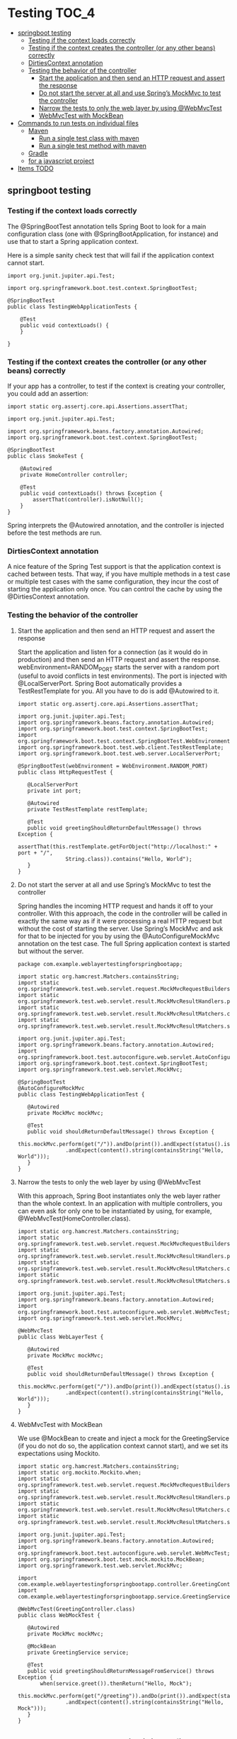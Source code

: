 * Testing                                                               :TOC_4:
  - [[#springboot-testing][springboot testing]]
    - [[#testing-if-the-context-loads-correctly][Testing if the context loads correctly]]
    - [[#testing-if-the-context-creates-the-controller-or-any-other-beans-correctly][Testing if the context creates the controller (or any other beans) correctly]]
    - [[#dirtiescontext-annotation][DirtiesContext annotation]]
    - [[#testing-the-behavior-of-the-controller][Testing the behavior of the controller]]
      - [[#start-the-application-and-then-send-an-http-request-and-assert-the-response][Start the application and then send an HTTP request and assert the response]]
      - [[#do-not-start-the-server-at-all-and-use-springs-mockmvc-to-test-the-controller][Do not start the server at all and use Spring’s MockMvc to test the controller]]
      - [[#narrow-the-tests-to-only-the-web-layer-by-using-webmvctest][Narrow the tests to only the web layer by using @WebMvcTest]]
      - [[#webmvctest-with-mockbean][WebMvcTest with MockBean]]
  - [[#commands-to-run-tests-on-individual-files][Commands to run tests on individual files]]
    - [[#maven][Maven]]
      - [[#run-a-single-test-class-with-maven][Run a single test class with maven]]
      - [[#run-a-single-test-method-with-maven][Run a single test method with maven]]
    - [[#gradle][Gradle]]
    - [[#for-a-javascript-project][for a javascript project]]
  - [[#items-todo][Items TODO]]

** springboot testing

*** Testing if the context loads correctly

The @SpringBootTest annotation tells Spring Boot to look for a main configuration class (one with @SpringBootApplication, for instance) and use that to start a Spring application context.

Here is a simple sanity check test that will fail if the application context cannot start.
#+begin_src 
import org.junit.jupiter.api.Test;

import org.springframework.boot.test.context.SpringBootTest;

@SpringBootTest
public class TestingWebApplicationTests {

	@Test
	public void contextLoads() {
	}

} 
#+end_src

*** Testing if the context creates the controller (or any other beans) correctly

If your app has a controller, to test if the context is creating your controller, you could add an assertion:

#+begin_src 
import static org.assertj.core.api.Assertions.assertThat;

import org.junit.jupiter.api.Test;

import org.springframework.beans.factory.annotation.Autowired;
import org.springframework.boot.test.context.SpringBootTest;

@SpringBootTest
public class SmokeTest {

	@Autowired
	private HomeController controller;

	@Test
	public void contextLoads() throws Exception {
		assertThat(controller).isNotNull();
	}
} 
#+end_src

Spring interprets the @Autowired annotation, and the controller is injected before the test methods are run. 

*** DirtiesContext annotation

A nice feature of the Spring Test support is that the application context is cached between tests. That way, if you have multiple methods in a test case or multiple test cases with the same configuration, they incur the cost of starting the application only once. You can control the cache by using the @DirtiesContext annotation.

*** Testing the behavior of the controller

**** Start the application and then send an HTTP request and assert the response

     Start the application and listen for a connection (as it would do in production) and then send an HTTP request and assert the response.
     webEnvironment=RANDOM_PORT starts the server with a random port (useful to avoid conflicts in test environments).
     The port is injected with @LocalServerPort.
     Spring Boot automatically provides a TestRestTemplate for you. All you have to do is add @Autowired to it.
     #+begin_src 
     import static org.assertj.core.api.Assertions.assertThat;

     import org.junit.jupiter.api.Test;
     import org.springframework.beans.factory.annotation.Autowired;
     import org.springframework.boot.test.context.SpringBootTest;
     import org.springframework.boot.test.context.SpringBootTest.WebEnvironment;
     import org.springframework.boot.test.web.client.TestRestTemplate;
     import org.springframework.boot.test.web.server.LocalServerPort;
     
     @SpringBootTest(webEnvironment = WebEnvironment.RANDOM_PORT)
     public class HttpRequestTest {
     
     	@LocalServerPort
     	private int port;
     
     	@Autowired
     	private TestRestTemplate restTemplate;
     
     	@Test
     	public void greetingShouldReturnDefaultMessage() throws Exception {
     		assertThat(this.restTemplate.getForObject("http://localhost:" + port + "/",
     				String.class)).contains("Hello, World");
     	}
     }
     #+end_src

**** Do not start the server at all and use Spring’s MockMvc to test the controller

     Spring handles the incoming HTTP request and hands it off to your controller.
     With this approach, the code in the controller will be called in exactly the same way as if it were processing a real HTTP request but without the cost of starting the server. 
     Use Spring’s MockMvc and ask for that to be injected for you by using the @AutoConfigureMockMvc annotation on the test case.
     The full Spring application context is started but without the server. 
     #+begin_src 
     package com.example.weblayertestingforspringbootapp;

     import static org.hamcrest.Matchers.containsString;
     import static org.springframework.test.web.servlet.request.MockMvcRequestBuilders.get;
     import static org.springframework.test.web.servlet.result.MockMvcResultHandlers.print;
     import static org.springframework.test.web.servlet.result.MockMvcResultMatchers.content;
     import static org.springframework.test.web.servlet.result.MockMvcResultMatchers.status;
     
     import org.junit.jupiter.api.Test;
     import org.springframework.beans.factory.annotation.Autowired;
     import org.springframework.boot.test.autoconfigure.web.servlet.AutoConfigureMockMvc;
     import org.springframework.boot.test.context.SpringBootTest;
     import org.springframework.test.web.servlet.MockMvc;
     
     @SpringBootTest
     @AutoConfigureMockMvc
     public class TestingWebApplicationTest {
     
     	@Autowired
     	private MockMvc mockMvc;
     
     	@Test
     	public void shouldReturnDefaultMessage() throws Exception {
     		this.mockMvc.perform(get("/")).andDo(print()).andExpect(status().isOk())
     				.andExpect(content().string(containsString("Hello, World")));
     	}
     } 
     #+end_src

**** Narrow the tests to only the web layer by using @WebMvcTest     

     With this approach, Spring Boot instantiates only the web layer rather than the whole context.
     In an application with multiple controllers, you can even ask for only one to be instantiated by using, for example, @WebMvcTest(HomeController.class).

     #+begin_src 
     import static org.hamcrest.Matchers.containsString;
     import static org.springframework.test.web.servlet.request.MockMvcRequestBuilders.get;
     import static org.springframework.test.web.servlet.result.MockMvcResultHandlers.print;
     import static org.springframework.test.web.servlet.result.MockMvcResultMatchers.content;
     import static org.springframework.test.web.servlet.result.MockMvcResultMatchers.status;
     
     import org.junit.jupiter.api.Test;
     import org.springframework.beans.factory.annotation.Autowired;
     import org.springframework.boot.test.autoconfigure.web.servlet.WebMvcTest;
     import org.springframework.test.web.servlet.MockMvc;
     
     @WebMvcTest
     public class WebLayerTest {
     
     	@Autowired
     	private MockMvc mockMvc;
     
     	@Test
     	public void shouldReturnDefaultMessage() throws Exception {
     		this.mockMvc.perform(get("/")).andDo(print()).andExpect(status().isOk())
     				.andExpect(content().string(containsString("Hello, World")));
     	}
     } 
     #+end_src

**** WebMvcTest with MockBean

     We use @MockBean to create and inject a mock for the GreetingService (if you do not do so, the application context cannot start), and we set its expectations using Mockito. 

     #+begin_src 
     import static org.hamcrest.Matchers.containsString;
     import static org.mockito.Mockito.when;
     import static org.springframework.test.web.servlet.request.MockMvcRequestBuilders.get;
     import static org.springframework.test.web.servlet.result.MockMvcResultHandlers.print;
     import static org.springframework.test.web.servlet.result.MockMvcResultMatchers.content;
     import static org.springframework.test.web.servlet.result.MockMvcResultMatchers.status;
     
     import org.junit.jupiter.api.Test;
     import org.springframework.beans.factory.annotation.Autowired;
     import org.springframework.boot.test.autoconfigure.web.servlet.WebMvcTest;
     import org.springframework.boot.test.mock.mockito.MockBean;
     import org.springframework.test.web.servlet.MockMvc;
     
     import com.example.weblayertestingforspringbootapp.controller.GreetingController;
     import com.example.weblayertestingforspringbootapp.service.GreetingService;
     
     @WebMvcTest(GreetingController.class)
     public class WebMockTest {
     
     	@Autowired
     	private MockMvc mockMvc;
     
     	@MockBean
     	private GreetingService service;
     
     	@Test
     	public void greetingShouldReturnMessageFromService() throws Exception {
     		when(service.greet()).thenReturn("Hello, Mock");
     		this.mockMvc.perform(get("/greeting")).andDo(print()).andExpect(status().isOk())
     				.andExpect(content().string(containsString("Hello, Mock")));
     	}
     } 
     #+end_src


** Commands to run tests on individual files

*** Maven
   
**** Run a single test class with maven
    #+begin_src 
    mvn test -Dtest=classname
    #+end_src

**** Run a single test method with maven
    #+begin_src 
    mvn test -Dtest=classname#methodname
    #+end_src

*** Gradle
   
   #+begin_src 
    ./gradlew test --tests pagro.project.RunCukesTest*
   #+end_src

*** for a javascript project
   
   #+begin_src 
    npx jest ./src/main/module/Operation/OperationService.test.ts
    npm run test -- ./src/main/module/Operation/OperationService.test.ts
   #+end_src

   
** Items TODO

Junit testing using WireMock: https://wiremock.org/docs/junit-jupiter/

Serenity BDD: https://www.baeldung.com/serenity-bdd

Testing with Hamcrest: https://www.baeldung.com/java-junit-hamcrest-guide

A Guide to REST-assured: https://www.baeldung.com/rest-assured-tutorial

Integration Testing in Spring: https://www.baeldung.com/integration-testing-in-spring

Testing the web layer in a springboot application: https://spring.io/guides/gs/testing-web/

https://www.geeksforgeeks.org/types-software-testing/?ref=leftbar-rightbar
